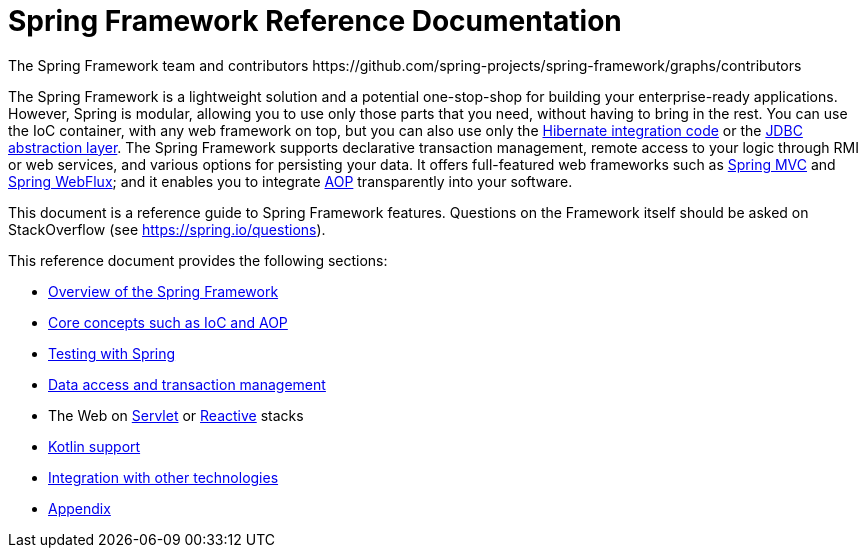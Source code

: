 = Spring Framework Reference Documentation
The Spring Framework team and contributors https://github.com/spring-projects/spring-framework/graphs/contributors
:doc-root: https://docs.spring.io
:api-spring-framework: {doc-root}/spring-framework/docs/{spring-version}/javadoc-api/org/springframewor


The Spring Framework is a lightweight solution and a potential one-stop-shop for
building your enterprise-ready applications. However, Spring is modular, allowing you to
use only those parts that you need, without having to bring in the rest. You can use the
IoC container, with any web framework on top, but you can also use only the
<<data-access.adoc#orm-hibernate,Hibernate integration code>> or the
<<data-access.adoc#jdbc-introduction,JDBC abstraction layer>>. The Spring Framework supports declarative
transaction management, remote access to your logic through RMI or web services, and various
options for persisting your data.
It offers full-featured web frameworks such as <<web.adoc#mvc-introduction,Spring MVC>>
and <<reactive-web.adoc#webflux, Spring WebFlux>>; and it enables you to
integrate <<core.adoc#aop-introduction,AOP>> transparently into your software.

This document is a reference guide to Spring Framework features. Questions on the
Framework itself should be asked on StackOverflow (see https://spring.io/questions[]).

This reference document provides the following sections:

* <<overview.adoc#spring-introduction,Overview of the Spring Framework>>

* <<core.adoc#spring-core,Core concepts such as IoC and AOP>>

* <<testing.adoc#testing,Testing with Spring>>

* <<data-access.adoc#spring-data-tier,Data access and transaction management>>

* The Web on <<web.adoc#spring-web,Servlet>> or <<reactive-web.adoc#spring-webflux,Reactive>> stacks

* <<kotlin.adoc#kotlin,Kotlin support>>

* <<integration.adoc#spring-integration,Integration with other technologies>>

* <<appendix.adoc#spring-appendices,Appendix>>